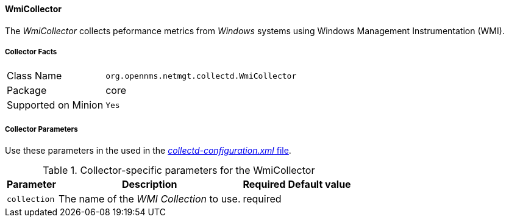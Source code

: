 
// Allow GitHub image rendering
:imagesdir: ../../../images

==== WmiCollector

The _WmiCollector_ collects peformance metrics from _Windows_ systems using Windows Management Instrumentation (WMI).

===== Collector Facts

[options="autowidth"]
|===
| Class Name          | `org.opennms.netmgt.collectd.WmiCollector`
| Package             | core
| Supported on Minion | `Yes`
|===

===== Collector Parameters

Use these parameters in the used in the <<collection-packages.adoc,_collectd-configuration.xml_ file>>.

.Collector-specific parameters for the WmiCollector
[options="header, autowidth"]
|===
| Parameter              | Description                              | Required | Default value
| `collection`           | The name of the _WMI Collection_ to use.  | required |
|===
